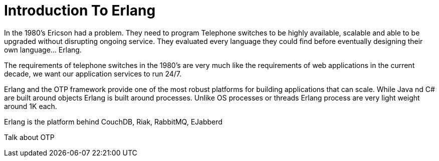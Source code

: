 = Introduction To Erlang

In the 1980's Ericson had a problem. They need to program Telephone
switches to be highly available, scalable and able to be upgraded
without disrupting ongoing service. They evaluated every language they
could find before eventually designing their own language... Erlang. 

The requirements of telephone switches in the 1980's are very much
like the requirements of web applications in the current decade, we
want our application services to run 24/7.

Erlang and the OTP framework provide one of the most robust platforms
for building applications that can scale. While Java nd C# are built
around objects Erlang is built around processes. Unlike OS processes
or threads Erlang process are very light weight around 1K each. 

Erlang is the platform behind CouchDB, Riak, RabbitMQ, EJabberd 

Talk about OTP
